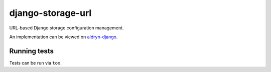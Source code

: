 ==================
django-storage-url
==================

|pypi| |build| |coverage|

URL-based Django storage configuration management.

An implementation can be viewed on `aldryn-django <https://github.com/divio/aldryn-django/blob/support/3.1.x/aldryn_django/storage.py#L13>`_.


.. |pypi| image:: https://badge.fury.io/py/django-storage-url.svg
    :target: http://badge.fury.io/py/django-storage-url
.. |build| image:: https://travis-ci.org/divio/django-storage-url.svg?branch=master
    :target: https://travis-ci.org/divio/django-storage-url
.. |coverage| image:: https://codecov.io/gh/divio/django-storage-url/branch/master/graph/badge.svg
    :target: https://codecov.io/gh/divio/django-storage-url

.. |python| image:: https://img.shields.io/badge/python-3.5+-blue.svg
    :target: https://pypi.org/project/django-storage-url/
.. |django| image:: https://img.shields.io/badge/django-2.2,%203.0,%203.1-blue.svg
    :target: https://www.djangoproject.com/


Running tests
=============

Tests can be run via ``tox``.
